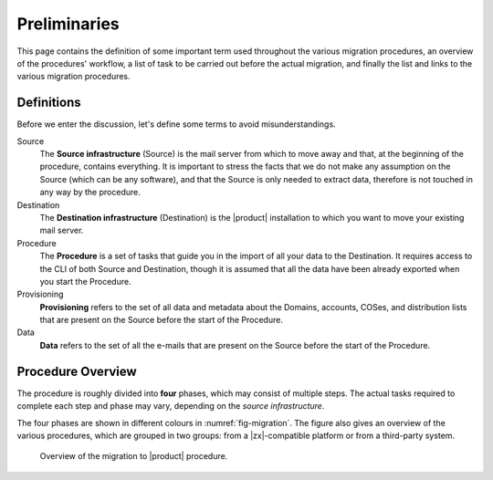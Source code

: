 .. _migration-pre:

===============
 Preliminaries
===============

This page contains the definition of some important term used
throughout the various migration procedures, an overview of the
procedures' workflow, a list of task to be carried out before the
actual migration, and finally the list and links to the various
migration procedures.

Definitions
===========

Before we enter the discussion, let's define some terms to avoid
misunderstandings.

Source
  The **Source infrastructure** (Source) is the mail server from which
  to move away and that, at the beginning of the procedure, contains
  everything. It is important to stress the facts that we do not make
  any assumption on the Source (which can be any software), and that
  the Source is only needed to extract data, therefore is not touched
  in any way by the procedure.

Destination
  The **Destination infrastructure** (Destination) is the |product|
  installation to which you want to move your existing mail server.

Procedure
  The **Procedure** is a set of tasks that guide you in the import of
  all your data to the Destination. It requires access to the CLI of
  both Source and Destination, though it is assumed that all the data
  have been already exported when you start the Procedure.

Provisioning
  **Provisioning** refers to the set of all data and metadata about
  the Domains, accounts, COSes, and distribution lists that are
  present on the Source before the start of the Procedure.

Data
  **Data** refers to the set of all the e-mails that are present on
  the Source before the start of the Procedure.

Procedure Overview
==================

The procedure is roughly divided into **four** phases, which may
consist of multiple steps. The actual tasks required to complete each
step and phase may vary, depending on the *source infrastructure*.

.. grid:: 1 1 2 2
   :gutter: 2

   .. grid-item-card:: Phase 1, Provisioning
      :columns: 6

      In this phase, we deal with tasks that create the domains,
      users, and CoS.
      
      * Import of domains and user accounts
      * Import of distribution lists
      * Import of Classes of Services (optional) 

   .. grid-item-card:: Phase 2, Data
      :columns: 6

      After the provisioning has been completed, we process the actual
      data:
      
      * Import of e-mails
      * Import of Calendars
      * Import of Contacts
    
   .. grid-item-card:: Phase 3, Shares
      :columns: 6

      After Provisioning and Data, our attention goes to Shared items.
      
   .. grid-item-card:: Phase 4, |file|
      :columns: 6

      In the last phase, we import items into |file|.

The four phases are shown in different colours in
:numref:`fig-migration`. The figure also gives an overview of the
various procedures, which are grouped in two groups: from a
|zx|-compatible platform or from a third-party system.

.. _fig-migration:

.. figure:: /img/migration.png
   :width: 99%

   Overview of the migration to |product| procedure.

